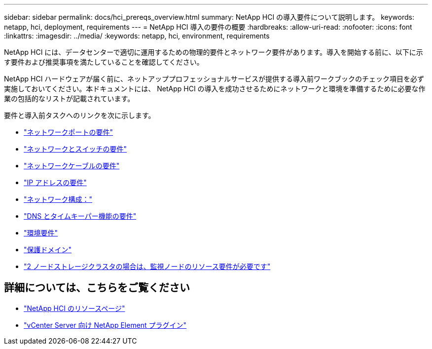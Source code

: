 ---
sidebar: sidebar 
permalink: docs/hci_prereqs_overview.html 
summary: NetApp HCI の導入要件について説明します。 
keywords: netapp, hci, deployment, requirements 
---
= NetApp HCI 導入の要件の概要
:hardbreaks:
:allow-uri-read: 
:nofooter: 
:icons: font
:linkattrs: 
:imagesdir: ../media/
:keywords: netapp, hci, environment, requirements


[role="lead"]
NetApp HCI には、データセンターで適切に運用するための物理的要件とネットワーク要件があります。導入を開始する前に、以下に示す要件および推奨事項を満たしていることを確認してください。

NetApp HCI ハードウェアが届く前に、ネットアッププロフェッショナルサービスが提供する導入前ワークブックのチェック項目を必ず実施しておいてください。本ドキュメントには、 NetApp HCI の導入を成功させるためにネットワークと環境を準備するために必要な作業の包括的なリストが記載されています。

要件と導入前タスクへのリンクを次に示します。

* link:hci_prereqs_required_network_ports.html["ネットワークポートの要件"]
* link:hci_prereqs_network_switch.html["ネットワークとスイッチの要件"]
* link:hci_prereqs_network_cables.html["ネットワークケーブルの要件"]
* link:hci_prereqs_ip_address.html["IP アドレスの要件"]
* link:hci_prereqs_network_configuration.html["ネットワーク構成："]
* link:hci_prereqs_timekeeping.html["DNS とタイムキーパー機能の要件"]
* link:hci_prereqs_environmental.html["環境要件"]
* link:hci_prereqs_protection_domains.html["保護ドメイン"]
* link:hci_prereqs_witness_nodes.html["2 ノードストレージクラスタの場合は、監視ノードのリソース要件が必要です"]


[discrete]
== 詳細については、こちらをご覧ください

* https://www.netapp.com/hybrid-cloud/hci-documentation/["NetApp HCI のリソースページ"^]
* https://docs.netapp.com/us-en/vcp/index.html["vCenter Server 向け NetApp Element プラグイン"^]

